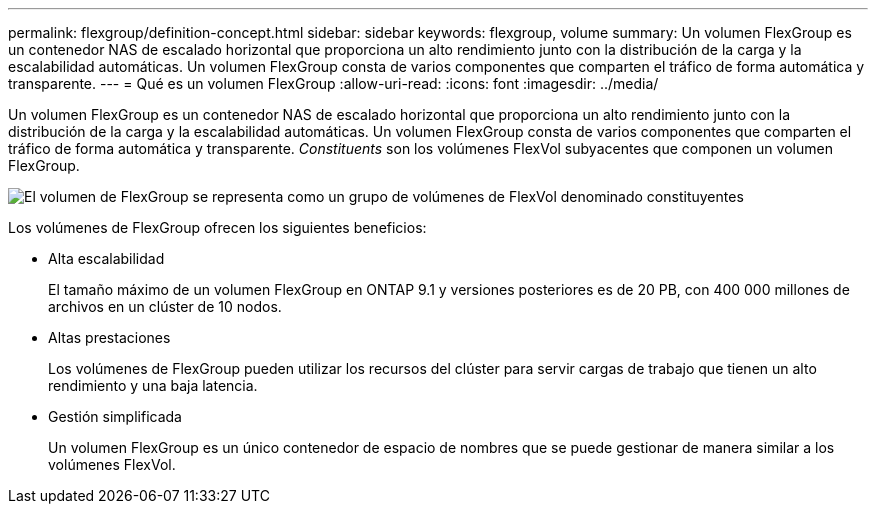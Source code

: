 ---
permalink: flexgroup/definition-concept.html 
sidebar: sidebar 
keywords: flexgroup, volume 
summary: Un volumen FlexGroup es un contenedor NAS de escalado horizontal que proporciona un alto rendimiento junto con la distribución de la carga y la escalabilidad automáticas. Un volumen FlexGroup consta de varios componentes que comparten el tráfico de forma automática y transparente. 
---
= Qué es un volumen FlexGroup
:allow-uri-read: 
:icons: font
:imagesdir: ../media/


[role="lead"]
Un volumen FlexGroup es un contenedor NAS de escalado horizontal que proporciona un alto rendimiento junto con la distribución de la carga y la escalabilidad automáticas. Un volumen FlexGroup consta de varios componentes que comparten el tráfico de forma automática y transparente. _Constituents_ son los volúmenes FlexVol subyacentes que componen un volumen FlexGroup.

image:fg-overview-flexgroup.gif["El volumen de FlexGroup se representa como un grupo de volúmenes de FlexVol denominado constituyentes"]

Los volúmenes de FlexGroup ofrecen los siguientes beneficios:

* Alta escalabilidad
+
El tamaño máximo de un volumen FlexGroup en ONTAP 9.1 y versiones posteriores es de 20 PB, con 400 000 millones de archivos en un clúster de 10 nodos.

* Altas prestaciones
+
Los volúmenes de FlexGroup pueden utilizar los recursos del clúster para servir cargas de trabajo que tienen un alto rendimiento y una baja latencia.

* Gestión simplificada
+
Un volumen FlexGroup es un único contenedor de espacio de nombres que se puede gestionar de manera similar a los volúmenes FlexVol.



